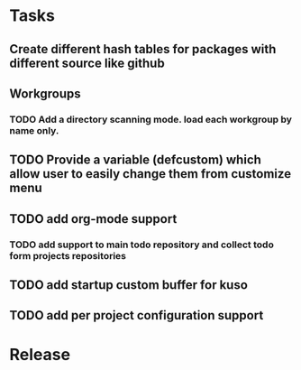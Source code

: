 * Tasks
** Create different hash tables for packages with different source like github
** Workgroups
*** TODO Add a directory scanning mode. load each workgroup by name only.
** TODO Provide a variable (defcustom) which allow user to easily change them from customize menu
** TODO add org-mode support
*** TODO add support to main todo repository and collect todo form projects repositories
** TODO add startup custom buffer for kuso
** TODO add per project configuration support
* Release
